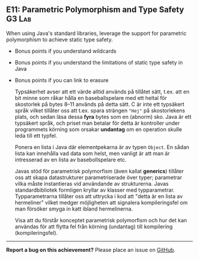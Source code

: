#+html: <a name="11"></a>
** E11: Parametric Polymorphism and Type Safety :G3:Lab:

#+begin_summary
When using Java's standard libraries, leverage the support for
parametric polymorphism to achieve static type safety.
#+end_summary

- Bonus points if you understand wildcards
- Bonus points if you understand the limitations of static type safety in Java
- Bonus points if you can link to erasure 

 Typsäkerhet avser att ett värde alltid används på tillåtet sätt,
 t.ex. att en bit minne som råkar hålla en baseballspelare med ett
 heltal för skostorlek på bytes 8--11 används på detta sätt. C är
 inte ett typsäkert språk vilket tillåter oss att t.ex. spara
 strängen ~"Hej"~ på skostorlekens plats, och sedan läsa
 dessa *fyra* bytes som en (abnorm) sko. Java är ett typsäkert
 språk, och priset man betalar för detta är kontroller under
 programmets körning som orsakar *undantag* om en operation skulle
 leda till ett typfel.

 Ponera en lista i Java där elementpekarna är av typen ~Object~. En
 sådan lista kan innehålla vad data som helst, men vanligt är att
 man är intresserad av en lista av basebollspelare etc.

 Javas stöd för parametrisk polymorfism (även kallat *generics*)
 tillåter oss att skapa datastrukturer parametriserade över typer;
 parametrar vilka måste instantieras vid användande av
 strukturerna. Javas standardbibliotek formligen kryllar av klasser
 med typparametrar. Typparametrarna tillåter oss att uttrycka i kod
 att "detta är en lista av hermeliner" vilket medger möjligheten
 att signalera kompileringsfel om man försöker smyga in katt ibland
 hermelinerna.

 Visa att du förstår konceptet parametrisk polymorfism och hur det
 kan användas för att flytta fel från körning (undantag) till
 kompilering (kompileringsfel).



-----

*Report a bug on this achievement?* Please place an issue on [[https://github.com/IOOPM-UU/achievements/issues/new?title=Bug%20in%20achievement%20E11&body=Please%20describe%20the%20bug,%20comment%20or%20issue%20here&assignee=TobiasWrigstad][GitHub]].
